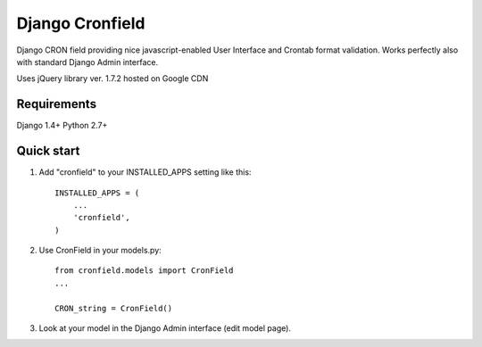 =====
Django Cronfield
=====

Django CRON field providing nice javascript-enabled User Interface and Crontab format validation.
Works perfectly also with standard Django Admin interface.

Uses jQuery library ver. 1.7.2 hosted on Google CDN

Requirements
-----------
Django 1.4+
Python 2.7+


Quick start
-----------

1. Add "cronfield" to your INSTALLED_APPS setting like this::

      INSTALLED_APPS = (
          ...
          'cronfield',
      )

2. Use CronField in your models.py::

      from cronfield.models import CronField
      ...

      CRON_string = CronField()


3. Look at your model in the Django Admin interface (edit model page).

